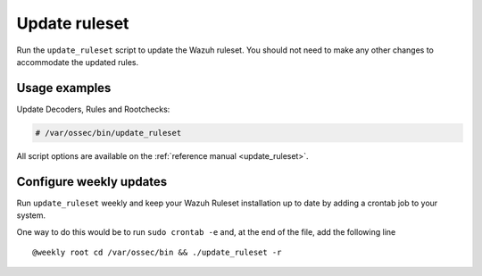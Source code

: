 .. Copyright (C) 2020 Wazuh, Inc.

.. _ruleset_update:

Update ruleset
==============

Run the ``update_ruleset`` script to update the Wazuh ruleset. You should not need to make any other changes to accommodate the updated rules.

Usage examples
--------------

Update Decoders, Rules and Rootchecks:

.. code-block:: console

   # /var/ossec/bin/update_ruleset

All script options are available on the :ref:`reference manual <update_ruleset>`.

Configure weekly updates
------------------------

Run ``update_ruleset`` weekly and keep your Wazuh Ruleset installation up to date by adding a crontab job to your system.

One way to do this would be to run ``sudo crontab -e`` and, at the end of the file, add the following line ::

  @weekly root cd /var/ossec/bin && ./update_ruleset -r
